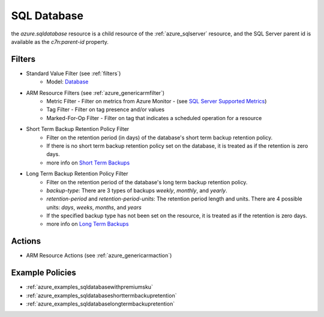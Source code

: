 .. _azure_sqldatabase:

SQL Database
============

the `azure.sqldatabase` resource is a child resource of the :ref:`azure_sqlserver`
resource, and the SQL Server parent id is available as the `c7n:parent-id` property.

Filters
-------
- Standard Value Filter (see :ref:`filters`)
    - Model: `Database <https://docs.microsoft.com/en-us/python/api/azure-mgmt-sql/azure.mgmt.sql.models.database.database?view=azure-python>`_
- ARM Resource Filters (see :ref:`azure_genericarmfilter`)
    - Metric Filter - Filter on metrics from Azure Monitor - (see `SQL Server Supported Metrics <https://docs.microsoft.com/en-us/azure/monitoring-and-diagnostics/monitoring-supported-metrics#microsoftsqlservers/>`_)
    - Tag Filter - Filter on tag presence and/or values
    - Marked-For-Op Filter - Filter on tag that indicates a scheduled operation for a resource
- Short Term Backup Retention Policy Filter
    - Filter on the retention period (in days) of the database's short term backup retention policy.
    - If there is no short term backup retention policy set on the database, it is treated as if the retention is zero days.
    - more info on `Short Term Backups <https://docs.microsoft.com/en-us/azure/sql-database/sql-database-automated-backups>`_
- Long Term Backup Retention Policy Filter
    - Filter on the retention period of the database's long term backup retention policy.
    - `backup-type`: There are 3 types of backups `weekly`, `monthly`, and `yearly`.
    - `retention-period` and `retention-period-units`: The retention period length and units. There are 4 possible units: `days`, `weeks`, `months`, and `years`
    - If the specified backup type has not been set on the resource, it is treated as if the retention is zero days.
    - more info on `Long Term Backups <https://docs.microsoft.com/en-us/azure/sql-database/sql-database-long-term-retention>`_

Actions
-------
- ARM Resource Actions (see :ref:`azure_genericarmaction`)

Example Policies
----------------

- :ref:`azure_examples_sqldatabasewithpremiumsku`
- :ref:`azure_examples_sqldatabaseshorttermbackupretention`
- :ref:`azure_examples_sqldatabaselongtermbackupretention`
